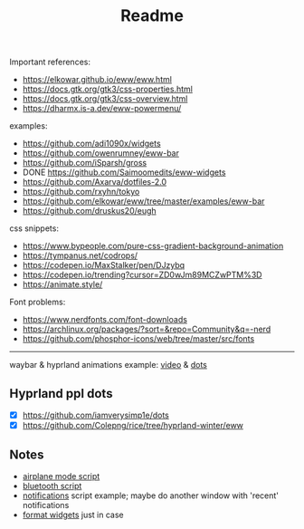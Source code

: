 #+title: Readme

Important references:
- https://elkowar.github.io/eww/eww.html
- https://docs.gtk.org/gtk3/css-properties.html
- https://docs.gtk.org/gtk3/css-overview.html
- https://dharmx.is-a.dev/eww-powermenu/

examples:
- https://github.com/adi1090x/widgets
- https://github.com/owenrumney/eww-bar
- https://github.com/iSparsh/gross
- DONE https://github.com/Saimoomedits/eww-widgets
- https://github.com/Axarva/dotfiles-2.0
- https://github.com/rxyhn/tokyo
- https://github.com/elkowar/eww/tree/master/examples/eww-bar
- https://github.com/druskus20/eugh

css snippets:
- https://www.bypeople.com/pure-css-gradient-background-animation
- https://tympanus.net/codrops/
- https://codepen.io/MaxStalker/pen/DJzybq
- https://codepen.io/trending?cursor=ZD0wJm89MCZwPTM%3D
- https://animate.style/

Font problems:
- https://www.nerdfonts.com/font-downloads
- https://archlinux.org/packages/?sort=&repo=Community&q=-nerd
- https://github.com/phosphor-icons/web/tree/master/src/fonts

# install whatever font(s) u'll b using in ur system / eww bar

-----

waybar & hyprland animations example: [[https://www.youtube.com/watch?v=zi2Nm5-0PYY][video]] & [[https://github.com/flick0/dotfiles/blob/aurora/config/hypr/component/waybar/style.css][dots]]

** Hyprland ppl dots
- [X] https://github.com/iamverysimp1e/dots
- [X] https://github.com/Colepng/rice/tree/hyprland-winter/eww

** Notes
- [[https://github.com/iamverysimp1e/dots/blob/main/configs/eww/scripts/airplane][airplane mode script]]
- [[https://github.com/iamverysimp1e/dots/blob/main/configs/eww/scripts/bluetooth][bluetooth script]]
- [[https://github.com/Colepng/rice/blob/hyprland-winter/eww/scripts/notifications][notifications]] script example; maybe do another window with 'recent'
  notifications
- [[https://github.com/RealStr1ke/dotfiles/blob/main/config/eww/hyprland/bar/modules/format.yuck][format widgets]] just in case
